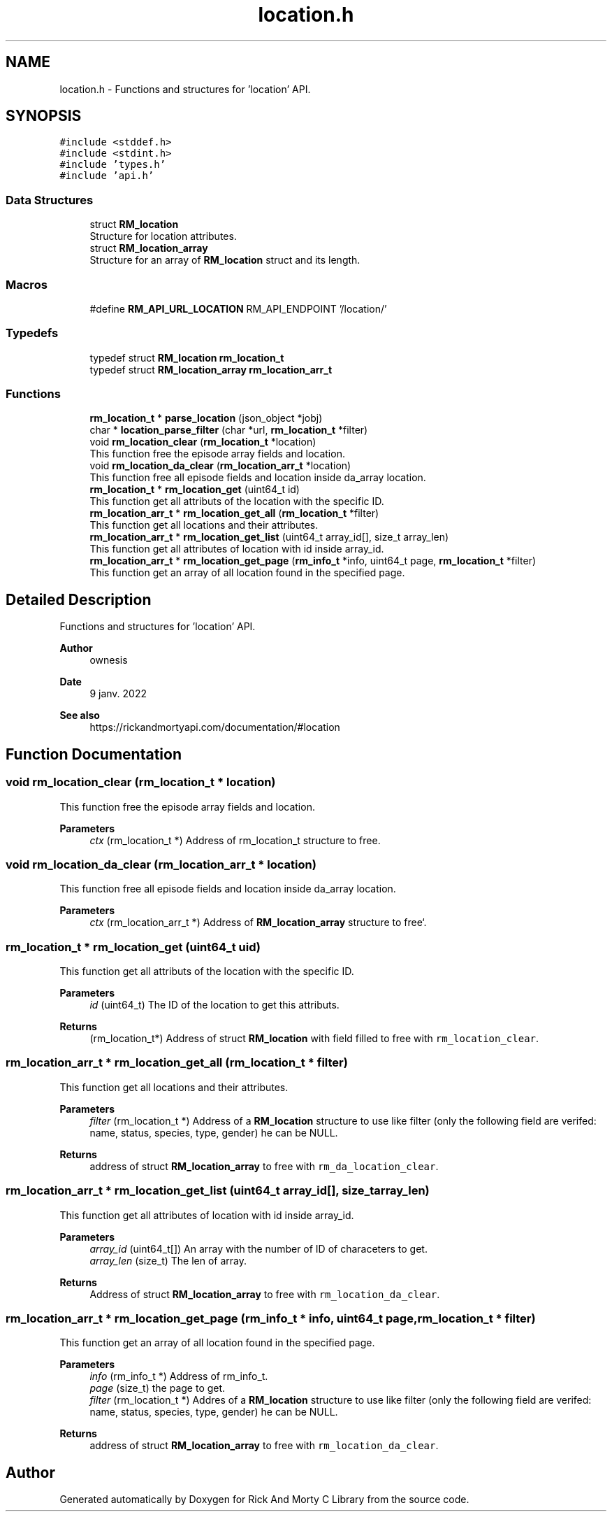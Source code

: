 .TH "location.h" 3 "Thu Jan 13 2022" "Version 0.1.0" "Rick And Morty C Library" \" -*- nroff -*-
.ad l
.nh
.SH NAME
location.h \- Functions and structures for 'location' API\&.  

.SH SYNOPSIS
.br
.PP
\fC#include <stddef\&.h>\fP
.br
\fC#include <stdint\&.h>\fP
.br
\fC#include 'types\&.h'\fP
.br
\fC#include 'api\&.h'\fP
.br

.SS "Data Structures"

.in +1c
.ti -1c
.RI "struct \fBRM_location\fP"
.br
.RI "Structure for location attributes\&. "
.ti -1c
.RI "struct \fBRM_location_array\fP"
.br
.RI "Structure for an array of \fBRM_location\fP struct and its length\&. "
.in -1c
.SS "Macros"

.in +1c
.ti -1c
.RI "#define \fBRM_API_URL_LOCATION\fP   RM_API_ENDPOINT '/location/'"
.br
.in -1c
.SS "Typedefs"

.in +1c
.ti -1c
.RI "typedef struct \fBRM_location\fP \fBrm_location_t\fP"
.br
.ti -1c
.RI "typedef struct \fBRM_location_array\fP \fBrm_location_arr_t\fP"
.br
.in -1c
.SS "Functions"

.in +1c
.ti -1c
.RI "\fBrm_location_t\fP * \fBparse_location\fP (json_object *jobj)"
.br
.ti -1c
.RI "char * \fBlocation_parse_filter\fP (char *url, \fBrm_location_t\fP *filter)"
.br
.ti -1c
.RI "void \fBrm_location_clear\fP (\fBrm_location_t\fP *location)"
.br
.RI "This function free the episode array fields and location\&. "
.ti -1c
.RI "void \fBrm_location_da_clear\fP (\fBrm_location_arr_t\fP *location)"
.br
.RI "This function free all episode fields and location inside da_array location\&. "
.ti -1c
.RI "\fBrm_location_t\fP * \fBrm_location_get\fP (uint64_t id)"
.br
.RI "This function get all attributs of the location with the specific ID\&. "
.ti -1c
.RI "\fBrm_location_arr_t\fP * \fBrm_location_get_all\fP (\fBrm_location_t\fP *filter)"
.br
.RI "This function get all locations and their attributes\&. "
.ti -1c
.RI "\fBrm_location_arr_t\fP * \fBrm_location_get_list\fP (uint64_t array_id[], size_t array_len)"
.br
.RI "This function get all attributes of location with id inside array_id\&. "
.ti -1c
.RI "\fBrm_location_arr_t\fP * \fBrm_location_get_page\fP (\fBrm_info_t\fP *info, uint64_t page, \fBrm_location_t\fP *filter)"
.br
.RI "This function get an array of all location found in the specified page\&. "
.in -1c
.SH "Detailed Description"
.PP 
Functions and structures for 'location' API\&. 


.PP
\fBAuthor\fP
.RS 4
ownesis 
.RE
.PP
\fBDate\fP
.RS 4
9 janv\&. 2022
.RE
.PP
\fBSee also\fP
.RS 4
https://rickandmortyapi.com/documentation/#location 
.RE
.PP

.SH "Function Documentation"
.PP 
.SS "void rm_location_clear (\fBrm_location_t\fP * location)"

.PP
This function free the episode array fields and location\&. 
.PP
\fBParameters\fP
.RS 4
\fIctx\fP (rm_location_t *) Address of rm_location_t structure to free\&. 
.RE
.PP

.SS "void rm_location_da_clear (\fBrm_location_arr_t\fP * location)"

.PP
This function free all episode fields and location inside da_array location\&. 
.PP
\fBParameters\fP
.RS 4
\fIctx\fP (rm_location_arr_t *) Address of \fBRM_location_array\fP structure to free`\&. 
.RE
.PP

.SS "\fBrm_location_t\fP * rm_location_get (uint64_t uid)"

.PP
This function get all attributs of the location with the specific ID\&. 
.PP
\fBParameters\fP
.RS 4
\fIid\fP (uint64_t) The ID of the location to get this attributs\&. 
.RE
.PP
\fBReturns\fP
.RS 4
(rm_location_t*) Address of struct \fBRM_location\fP with field filled to free with \fCrm_location_clear\fP\&. 
.RE
.PP

.SS "\fBrm_location_arr_t\fP * rm_location_get_all (\fBrm_location_t\fP * filter)"

.PP
This function get all locations and their attributes\&. 
.PP
\fBParameters\fP
.RS 4
\fIfilter\fP (rm_location_t *) Address of a \fBRM_location\fP structure to use like filter (only the following field are verifed: name, status, species, type, gender) he can be NULL\&. 
.RE
.PP
\fBReturns\fP
.RS 4
address of struct \fBRM_location_array\fP to free with \fCrm_da_location_clear\fP\&. 
.RE
.PP

.SS "\fBrm_location_arr_t\fP * rm_location_get_list (uint64_t array_id[], size_t array_len)"

.PP
This function get all attributes of location with id inside array_id\&. 
.PP
\fBParameters\fP
.RS 4
\fIarray_id\fP (uint64_t[]) An array with the number of ID of characeters to get\&. 
.br
\fIarray_len\fP (size_t) The len of array\&. 
.RE
.PP
\fBReturns\fP
.RS 4
Address of struct \fBRM_location_array\fP to free with \fCrm_location_da_clear\fP\&. 
.RE
.PP

.SS "\fBrm_location_arr_t\fP * rm_location_get_page (\fBrm_info_t\fP * info, uint64_t page, \fBrm_location_t\fP * filter)"

.PP
This function get an array of all location found in the specified page\&. 
.PP
\fBParameters\fP
.RS 4
\fIinfo\fP (rm_info_t *) Address of rm_info_t\&. 
.br
\fIpage\fP (size_t) the page to get\&. 
.br
\fIfilter\fP (rm_location_t *) Addres of a \fBRM_location\fP structure to use like filter (only the following field are verifed: name, status, species, type, gender) he can be NULL\&. 
.RE
.PP
\fBReturns\fP
.RS 4
address of struct \fBRM_location_array\fP to free with \fCrm_location_da_clear\fP\&. 
.RE
.PP

.SH "Author"
.PP 
Generated automatically by Doxygen for Rick And Morty C Library from the source code\&.
